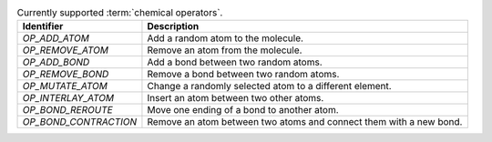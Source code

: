 
..  csv-table:: Currently supported :term:`chemical operators`.
    :header: "Identifier", "Description"

    `OP_ADD_ATOM`, "Add a random atom to the molecule."
    `OP_REMOVE_ATOM`, "Remove an atom from the molecule."
    `OP_ADD_BOND`, "Add a bond between two random atoms."
    `OP_REMOVE_BOND`, "Remove a bond between two random atoms."
    `OP_MUTATE_ATOM`, "Change a randomly selected atom to a different element."
    `OP_INTERLAY_ATOM`, "Insert an atom between two other atoms."
    `OP_BOND_REROUTE`, "Move one ending of a bond to another atom."
    `OP_BOND_CONTRACTION`, "Remove an atom between two atoms and connect them  with a new bond."

..  todo:: make the descriptions more detailed and complete (possibly from the publication)